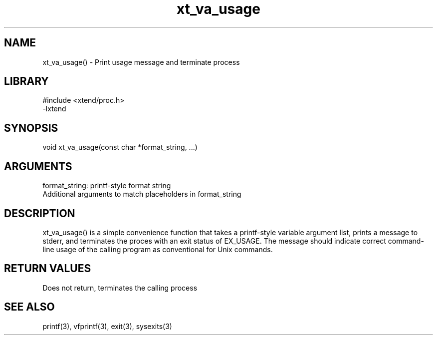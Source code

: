\" Generated by c2man from xt_va_usage.c
.TH xt_va_usage 3

.SH NAME
xt_va_usage() - Print usage message and terminate process

.SH LIBRARY
\" Indicate #includes, library name, -L and -l flags
.nf
.na
#include <xtend/proc.h>
-lxtend
.ad
.fi

\" Convention:
\" Underline anything that is typed verbatim - commands, etc.
.SH SYNOPSIS
.nf
.na
void    xt_va_usage(const char *format_string, ...)
.ad
.fi

.SH ARGUMENTS
.nf
.na
format_string:  printf-style format string
Additional arguments to match placeholders in format_string
.ad
.fi

.SH DESCRIPTION

xt_va_usage() is a simple convenience function that takes a
printf-style variable argument list, prints a message to stderr,
and terminates the proces with an exit status of EX_USAGE.
The message should indicate correct command-line usage of the
calling program as conventional for Unix commands.

.SH RETURN VALUES

Does not return, terminates the calling process

.SH SEE ALSO

printf(3), vfprintf(3), exit(3), sysexits(3)

